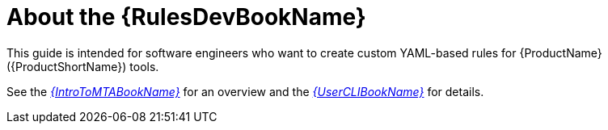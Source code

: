 // Module included in the following assemblies:
//
// * docs/rules-development-guide/master.adoc

:_content-type: CONCEPT
[id="rules-guide-intro_{context}"]
= About the {RulesDevBookName}

This guide is intended for software engineers who want to create custom YAML-based rules for {ProductName} ({ProductShortName}) tools.

See the link:{ProductDocIntroToMTAGuideURL}[_{IntroToMTABookName}_] for an overview and the link:{ProductDocUserGuideURL}[_{UserCLIBookName}_] for details.
